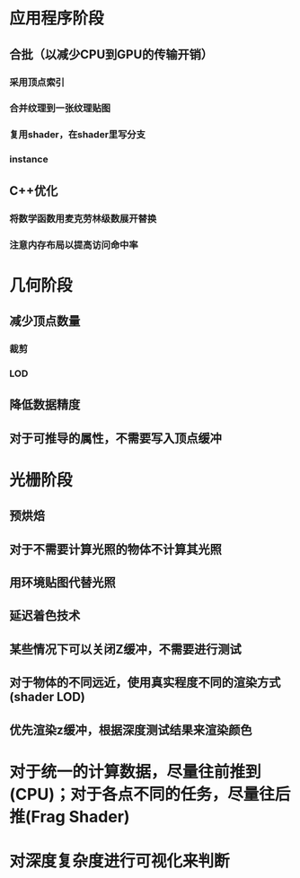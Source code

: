 #+STARTUP: indent

* 应用程序阶段
** 合批（以减少CPU到GPU的传输开销）
*** 采用顶点索引
*** 合并纹理到一张纹理贴图
*** 复用shader，在shader里写分支
*** instance
** C++优化
*** 将数学函数用麦克劳林级数展开替换
*** 注意内存布局以提高访问命中率
* 几何阶段
** 减少顶点数量
*** 裁剪
*** LOD
** 降低数据精度
** 对于可推导的属性，不需要写入顶点缓冲
* 光栅阶段
** 预烘焙
** 对于不需要计算光照的物体不计算其光照
** 用环境贴图代替光照
** 延迟着色技术
** 某些情况下可以关闭Z缓冲，不需要进行测试
** 对于物体的不同远近，使用真实程度不同的渲染方式(shader LOD)
** 优先渲染z缓冲，根据深度测试结果来渲染颜色

* 对于统一的计算数据，尽量往前推到(CPU)；对于各点不同的任务，尽量往后推(Frag Shader)
* 对深度复杂度进行可视化来判断
